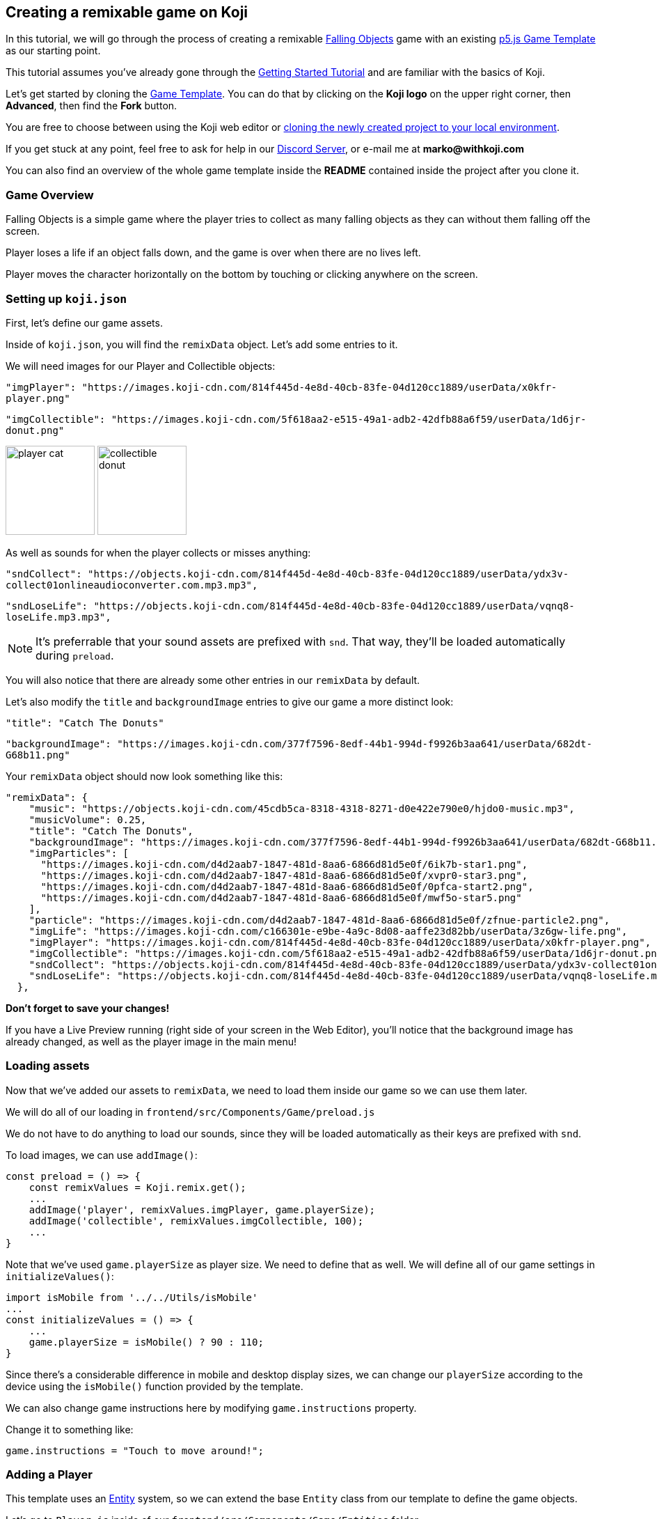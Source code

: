 Creating a remixable game on Koji
----------------------------------

In this tutorial, we will go through the process of creating a remixable https://withkoji.com/~Svarog1389/rxkd[Falling Objects^] game with an existing https://withkoji.com/~Svarog1389/game-template-1[p5.js Game Template^] as our starting point.

This tutorial assumes you've already gone through the https://developer.withkoji.com/tutorials/getting-started/your-first-project[Getting Started Tutorial^] and are familiar with the basics of Koji.

Let's get started by cloning the https://withkoji.com/~Svarog1389/game-template-1[Game Template]. You can do that by clicking on the *Koji logo* on the upper right corner, then *Advanced*, then find the *Fork* button.

You are free to choose between using the Koji web editor or http://developer.withkoji.com/docs/develop/use-git[cloning the newly created project to your local environment].

If you get stuck at any point, feel free to ask for help in our https://discord.gg/kMkjJQ6Phb[Discord Server], or e-mail me at *marko@withkoji.com*

You can also find an overview of the whole game template inside the *README* contained inside the project after you clone it.


Game Overview
~~~~~~~~~~~~~
Falling Objects is a simple game where the player tries to collect as many falling objects as they can without them falling off the screen.

Player loses a life if an object falls down, and the game is over when there are no lives left.

Player moves the character horizontally on the bottom by touching or clicking anywhere on the screen.

Setting up `koji.json`
~~~~~~~~~~~~~~~~~~~~~~

First, let's define our game assets. 

Inside of `koji.json`, you will find the `remixData` object.
Let's add some entries to it.

We will need images for our Player and Collectible objects:


`"imgPlayer": "https://images.koji-cdn.com/814f445d-4e8d-40cb-83fe-04d120cc1889/userData/x0kfr-player.png"`

`"imgCollectible": "https://images.koji-cdn.com/5f618aa2-e515-49a1-adb2-42dfb88a6f59/userData/1d6jr-donut.png"`

image:https://images.koji-cdn.com/814f445d-4e8d-40cb-83fe-04d120cc1889/userData/x0kfr-player.png[alt="player cat",width=128,height=128]
image:https://images.koji-cdn.com/5f618aa2-e515-49a1-adb2-42dfb88a6f59/userData/1d6jr-donut.png[alt="collectible donut",width=128,height=128]

As well as sounds for when the player collects or misses anything:

`"sndCollect": "https://objects.koji-cdn.com/814f445d-4e8d-40cb-83fe-04d120cc1889/userData/ydx3v-collect01onlineaudioconverter.com.mp3.mp3",`


`"sndLoseLife": "https://objects.koji-cdn.com/814f445d-4e8d-40cb-83fe-04d120cc1889/userData/vqnq8-loseLife.mp3.mp3",`

[NOTE]
It's preferrable that your sound assets are prefixed with `snd`. That way, they'll be loaded automatically during `preload`.

You will also notice that there are already some other entries in our `remixData` by default.

Let's also modify the `title` and `backgroundImage` entries to give our game a more distinct look:

`"title": "Catch The Donuts"`

`"backgroundImage": "https://images.koji-cdn.com/377f7596-8edf-44b1-994d-f9926b3aa641/userData/682dt-G68b11.png"`

Your `remixData` object should now look something like this:

[source,json]
--------------
"remixData": {
    "music": "https://objects.koji-cdn.com/45cdb5ca-8318-4318-8271-d0e422e790e0/hjdo0-music.mp3",
    "musicVolume": 0.25,
    "title": "Catch The Donuts",
    "backgroundImage": "https://images.koji-cdn.com/377f7596-8edf-44b1-994d-f9926b3aa641/userData/682dt-G68b11.png",
    "imgParticles": [
      "https://images.koji-cdn.com/d4d2aab7-1847-481d-8aa6-6866d81d5e0f/6ik7b-star1.png",
      "https://images.koji-cdn.com/d4d2aab7-1847-481d-8aa6-6866d81d5e0f/xvpr0-star3.png",
      "https://images.koji-cdn.com/d4d2aab7-1847-481d-8aa6-6866d81d5e0f/0pfca-start2.png",
      "https://images.koji-cdn.com/d4d2aab7-1847-481d-8aa6-6866d81d5e0f/mwf5o-star5.png"
    ],
    "particle": "https://images.koji-cdn.com/d4d2aab7-1847-481d-8aa6-6866d81d5e0f/zfnue-particle2.png",
    "imgLife": "https://images.koji-cdn.com/c166301e-e9be-4a9c-8d08-aaffe23d82bb/userData/3z6gw-life.png",
    "imgPlayer": "https://images.koji-cdn.com/814f445d-4e8d-40cb-83fe-04d120cc1889/userData/x0kfr-player.png",
    "imgCollectible": "https://images.koji-cdn.com/5f618aa2-e515-49a1-adb2-42dfb88a6f59/userData/1d6jr-donut.png",
    "sndCollect": "https://objects.koji-cdn.com/814f445d-4e8d-40cb-83fe-04d120cc1889/userData/ydx3v-collect01onlineaudioconverter.com.mp3.mp3",
    "sndLoseLife": "https://objects.koji-cdn.com/814f445d-4e8d-40cb-83fe-04d120cc1889/userData/vqnq8-loseLife.mp3.mp3"
  },
--------------

*Don't forget to save your changes!*

If you have a Live Preview running (right side of your screen in the Web Editor), you'll notice that the background image has already changed, as well as the player image in the main menu!

Loading assets
~~~~~~~~~~~~~~

Now that we've added our assets to `remixData`, we need to load them inside our game so we can use them later.

We will do all of our loading in `frontend/src/Components/Game/preload.js`

We do not have to do anything to load our sounds, since they will be loaded automatically as their keys are prefixed with `snd`.

To load images, we can use `addImage()`:

[source,javascript]
const preload = () => {
    const remixValues = Koji.remix.get();
    ...
    addImage('player', remixValues.imgPlayer, game.playerSize);
    addImage('collectible', remixValues.imgCollectible, 100);
    ...
}

Note that we've used `game.playerSize` as player size. We need to define that as well. We will define all of our game settings in `initializeValues()`:
[source,javascript]
import isMobile from '../../Utils/isMobile'
...
const initializeValues = () => {
    ...
    game.playerSize = isMobile() ? 90 : 110;
}

Since there's a considerable difference in mobile and desktop display sizes, we can change our `playerSize` according to the device using the `isMobile()` function provided by the template.

We can also change game instructions here by modifying `game.instructions` property.

Change it to something like: 

`game.instructions = "Touch to move around!";`

Adding a Player
~~~~~~~~~~~~~~~

This template uses an https://en.wikipedia.org/wiki/Entity_component_system[Entity] system, so we can extend the base `Entity` class from our template to define the game objects.

Let's go to `Player.js` inside of our `frontend/src/Components/Game/Entities` folder.

[NOTE]
This template already has an example `Player` class defined, so no need to create a new file, we can use that!

Let's modify the constructor to give it an image that we've already loaded, and give it a size:

[source,javascript]
-------------------
import { game } from '..'
import Entity from './Entity'

export default class Player extends Entity {
    constructor(x, y, options) {
        super(x, y, options);
        
        this.img = game.images.player;
        this.size = game.playerSize;
    }

    update(){

    }
}
-------------------

[NOTE]
`update()` function should also be cleared in case there's any example code in it. We will modify it later.

That was all we needed to do to have our `Player` object ready to be drawn to the screen! Now we just need to instantiate it.

Head over to `frontend/src/Components/Game/setup.js` where you'll find the `init()` function. Clear everything inside it and change it to:

[source,javascript]
-------------------
import { game } from "."
import Player from './Entities/Player'

...

const init = () => {
    const x = game.width / 2;
    const y = game.height - 160;
    const player = new Player(x, y);
    game.addEntity(player);
    game.player = player;
}
-------------------

Here we defined our `x` and `y` coordinates to spawn our Player on (center bottom of the screen), added the `player` instance to our list of entities, and also assigned the player object to our game instance so we can easily access it later.


If we take a look at the game preview now and click on the Play button, we should see our Player image on the bottom of the screen.

image:https://i.imgur.com/jynK73v.png[alt="screenshot player",width=256,height=256]

Awesome!

But since this is a game we're making, we want our `Player` to move when we tell it to, not just sit around!

To do that, let's head back to our `frontend/src/Components/Game/Entities/Player.js` file.

We'll define a new function to handle our player movement, call it `handleControls()`, and put it inside `update()` which runs every frame:

[source,javascript]
-------------------
import { game } from '..';
import { Smooth } from '../Utils/EasingFunctions'
...

update(){
    this.handleControls();
}

handleControls(){
    if(!game.isTouching) return; // Do nothing if we're not touching or clicking

    this.pos.x = Smooth(this.pos.x, game.mouseX, 13);
}
-------------------

We're using the `Smooth` function from the template's `Game/Utils/EasingFunctions.js` file, so the player can move smoothly to its goal, which is our `game.mouseX` touch coordinate. The number parameter at the end determines how quickly that happens. The higher it is, the slower the player will move. Feel free to experiment with different numbers if you wish!

If we try the game now, the player should move left and right wherever we touch or click on the screen.

This works, but let's make it prettier!

What if the player tilted slightly in the direction it's moving? We also don't want to move outside of the screen for any reason.

Let's add those features by expanding our `Player` class some more:

[source,javascript]
-------------------
import { game } from '..';
import { Smooth } from '../Utils/EasingFunctions'
...

export default class Player extends Entity {
    constructor(x, y, options) {
        ...
        this.goalRotation = 0;
    }
}

update(){
    this.handleControls();

    this.rotation = Smooth(this.rotation, this.goalRotation, 8);
}

handleControls(){
    if(game.isTouching){
        this.pos.x = Smooth(this.pos.x, game.mouseX, 13);
        this.keepInsideScreen();

        const isTouchingFarEnough = Math.abs(this.pos.x - game.mouseX) > this.size / 2;

        if (isTouchingFarEnough) {
            const movingDirection = Math.sign(game.mouseX - this.pos.x);
            this.goalRotation = movingDirection * game.radians(15);
        }else{
            this.goalRotation = 0;
        }
    }else{
        this.goalRotation = 0;
    }
}

keepInsideScreen() {
    const limitLeft = this.size / 2;
    const limitRight = game.width - this.size / 2;
    this.pos.x = game.constrain(this.pos.x, limitLeft, limitRight);
}
-------------------

With `keepInsideScreen()`, we're simply constraining the player's `x` coordinate so it doesn't overlap or go outside the screen boundaries.

Then we check if we're touching outside of the player, in which case we're setting `goalRotation` slightly to that side.

image:https://i.imgur.com/ELLEfka.gif[alt="screenshot player",width=160,height=160]

Looking good so far!


Adding Collectibles
~~~~~~~~~~~~~~~~~~~

We have the player. Now we need something to collect!

Let's make a new `Collectible.js` file inside the `frontend/src/Components/Game/Entities` folder, and give it some properties:

[source,javascript]
-------------------
import { game } from '..'
import Entity from './Entity'

export default class Collectible extends Entity {
    constructor(x, y, options) {
        super(x, y, options);
        
        this.img = game.images.collectible;
        this.size = game.random(game.collectibleSizeMin, game.collectibleSizeMax);
        this.tag = "collectible";
        this.velocity.y = game.random(game.speedMin, game.speedMax);
        this.rotSpeed = game.random(-0.03, 0.03);
        this.isCollected = false;
    }
}
-------------------

We have a bit more going on here than with player. Let's break it down:

`this.img = game.images.collectible` - give it a previously loaded `Collectible` image

`this.size = game.random(game.collectibleSizeMin, game.collectibleSizeMax)` - set the size to a random value between `game.collectibleSizeMin` and `game.collectibleSizeMax`

`this.tag = "collectible"`` - set the tag, so we can find it later

`this.velocity.y = game.random(game.speedMin, game.speedMax)` - set the vertical velocity to a random value between `game.speedMin` and `game.speedMax`

`this.rotSpeed = game.random(-0.03, 0.03)` - set the rotation speed to a random value between `-0.03` and `0.03`

`this.isCollected = false` - a boolean to track whether it's been collected or not

In order for this to work, we need to define some more values inside the game settings, so we'll head back to `frontend/src/Components/Game/preload.js`, and in `initializeValues()` add:

[source,javascript]
-------------------
...
const initializeValues = () => {
    ...
    game.speedMin = 2;
    game.speedMax = 4;
    game.collectibleSizeMin = isMobile() ? 55 : 85;
    game.collectibleSizeMax = isMobile() ? 75 : 105;
}
-------------------

Since the `Entity` class has its movement already handled based on the `velocity` property that we already modified in the `Collectible` constructor, that's all we needed to do to have our Collectibles fall down indefinitely!

Now let's try spawning some!

Collectibles need to spawn throughout the game, and not just in the beginning like the Player does. We can do that inside `frontend/src/Components/Game/draw.js`. Every function placed here will run with each game frame.

We'll define a new `manageSpawn()` function that will handle our spawning logic, then put it inside `draw()`:

[source,javascript]
-------------------
...
import Collectible from './Entities/Collectible'

const draw = () => {
    ...
    manageSpawn();
}

const manageSpawn = () => {
    game.spawnTimer -= game.delta();

    if (game.spawnTimer <= 0) {
        spawnCollectible();
        game.spawnTimer = game.random(game.spawnPeriodMin, game.spawnPeriodMax);
    }
}

const spawnCollectible = () => {
    const x = game.random(0, game.width);
    const y = -game.collectibleSizeMax;
    game.addEntity(new Collectible(x, y));
}
-------------------

Every frame, we'll decrease `game.spawnTimer` by `game.delta()`. Once it reaches `0`, we spawn a new collectible at a random point above the screen and reset the timer to a random value between `game.spawnPeriodMin` and `game.spawnPeriodMin`.

Once again, we need to define the new values in game settings:

[source,javascript]
-------------------
...
const initializeValues = () => {
    ...
    game.spawnPeriodMin = 1.5;
    game.spawnPeriodMax = 2;
    game.spawnTimer = 0.1;
}
-------------------

If you start the game now, you should see a bunch of donuts appearing every `1.5` to `2` seconds and falling to the bottom.

image:https://i.imgur.com/mtzJFG2.gif[alt="screenshot player",width=160,height=160]

That's nice and all, but how do we catch them? No point in falling donuts if you can't eat them!


Collision Checking
~~~~~~~~~~~~~~~~~~

To check for collisions between Player and Collectibles, we'll modify `frontend/src/Components/Game/Entities/Player.js` again.

Let's add a new function to do that, and put it in `update()`!

[source,javascript]
-------------------
...
import { CollisionCircle } from '../Utils/Collision'

export default class Player extends Entity {
    ...

    update(){
        ...
        this.checkCollisions();
    }

    checkCollisions() {
        const collectibles = game.findByTag('collectible');

        collectibles.forEach(collectible => {
            if (!collectible.isCollected && CollisionCircle(this, collectible)) {
                collectible.onCollect();
            }
        });
    }
}
-------------------

First, we use `game.findByTag()` to filter our collectibles, then run through each one asking if they are colliding with the `Player`.

For that, we're using `CollisionCircle()`, provided by the game template (from `frontend/src/Components/Game/Utils/Collision`), which takes two `Entities` as arguments.

So if we are indeed colliding, and the collectible in question hasn't already been collected, we trigger the `onCollect()` handler on the target collectible which we will define next.

Back to `frontend/src/Components/Game/Entities/Collectible.js`:

[source,javascript]
-------------------
...

export default class Collectible extends Entity {
    ...

    
    onCollect() {
        this.isCollected = true;
    }
}
-------------------

This just sets our `isCollected` flag to true.

Now, we could just remove our Collectible object now and be done with it, but we don't want this to be like any other tutorial. Let's spice things up a bit!

Instead of the Collectible just disappearing upon contact, let's have the Player attract it like a magnet and make it explode into particles! That sounds more fun!

So let's override Collectible's `update()` function, but also keep the original behavior:

[source,javascript]
-------------------
import { game } from '..'
import Entity from './Entity'
import playSound from '../Utils/playSound'
import { Smooth, Ease, EasingFunctions } from '../Utils/EasingFunctions'
import { spawnParticles } from '../Effects/Particle'
import { spawnFloatingText } from '../Effects/FloatingText'

export default class Collectible extends Entity {
    constructor(x, y, options){
        super(x, y, options);
        ...

        this.animTimer = 0;
    }

    update(){
        super.update();
        this.handleAnimation();
    }

    handleAnimation() {
        if (!this.isCollected) return;

        this.animTimer += game.delta() * 4;

        this.scale.x = Ease(EasingFunctions.easeInCubic, this.animTimer, 1, -0.95);
        this.scale.y = Ease(EasingFunctions.easeInCubic, this.animTimer, 1, -0.95);
        
        this.moveTowardsPlayer();

        if (this.animTimer >= 1) this.getCollected();
    }

    moveTowardsPlayer() {
        if (!this.isCollected) return;

        this.velocity.y = Smooth(this.velocity.y, 0, 8);
        this.rotSpeed = Smooth(this.rotSpeed, 0, 8);
        this.pos.x = Smooth(this.pos.x, game.player.pos.x, 12);
        this.pos.y = Smooth(this.pos.y, game.player.pos.y, 12);
    }

    getCollected() {
        this.shouldBeRemoved = true;

        spawnParticles(game.player.pos.x, game.player.pos.y, 10, { img: this.img });

        const x = game.player.pos.x;
        const y = game.player.pos.y - game.player.size * 0.75;

        spawnFloatingText("+1", x, y);
        game.addScore(1)
        playSound(game.sounds.collect);
        game.player.pulse();
    }
}
-------------------

That's a lot of code! Let's break it down:

So, once set our `isCollected` value to true, things start to happen.

In `handleAnimation()`, we advance the `animTimer` property by `game.delta() * 4`, then we use that `animTimer` value to do some `EasingFunctions` and shrink the scale from 1 to 0.05.

At the same time, in `moveTowardsPlayer()`, we're doing several things at once:

* `this.velocity.y = Smooth(this.velocity.y, 0, 8)` - Gradually disable the existing vertical velocity
* `this.rotSpeed = Smooth(this.rotSpeed, 0, 8)` - Start spinning wildly
* `this.pos.x = Smooth(this.pos.x, game.player.pos.x, 12)`
* `this.pos.y = Smooth(this.pos.y, game.player.pos.y, 12)` - Quickly move towards the player location

Once `animTimer` has gone up to `1` (in about `0.25` seconds), Easing animation will be over and that's when the actual collecting happens with `getCollected()`.

Then finally, in `getCollected()`, we:

* Set the `shouldBeRemoved` flag to `true`, which lets the game know this object will be deleted in the next frame.
* Spawn 10 particles at Player's position and give them the same image as the Collectible.
* Spawn a `+1` floating text a little above the player
* Add 1 to game score
* Play the `collect` sound.
* Call `game.player.pulse()`, which resets Player's "pulse" animation. We don't have that animation yet, so let's set it up! Also, remember when we set the `game.player` property. We finally made use of it!

Back to `frontend/src/Components/Game/Entities/Player.js`:

[source,javascript]
-------------------
import { game } from '..'
import Entity from './Entity'
import { Smooth, Ease, EasingFunctions } from '../Utils/EasingFunctions'

export default class Player extends Entity {
    constructor(x, y, options){
        super(x, y, options);
        ...

        this.animTimer = 0;
    }

    update(){
        ...
        this.handleAnimation();
    }

    handleAnimation() {
        if (this.animTimer > 1) return;

        this.animTimer += game.delta();

        const intensity = 0.3;
        this.scale.x = Ease(EasingFunctions.easeOutElastic, this.animTimer, 1 + intensity, -intensity);
        this.scale.y = Ease(EasingFunctions.easeOutElastic, this.animTimer, 1 - intensity, +intensity);
    }

    pulse() {
        this.animTimer = 0;
    }
}
-------------------

As you can see, it's a similar animation setup as in `Collectible`.

We're incrementing the `animTimer` property as long as it's below `1`, because our `EasingFunctions` only work for values between `0` and `1`.

Then we modify the scale again, but this time we're using the `easeOutElastic` function, which gives us a nice bouncy effect.

`pulse()` function just resets the `animTimer` to `0`, which restarts the animation.

image:https://i.imgur.com/EcVO5ZU.gif[alt="screenshot player",width=160,height=160]

Now it's looking better!

Checking for missed Collectibles
~~~~~~~~~~~~~~~~~~~~~~~~~~~~~~~~

Like all good things in life, this game, too, has to come to an end somehow!

To do that, we'll have to check if any of the collectibles went past the player and off the screen.

Let's go back to `frontend/src/Components/Game/Entities/Collectible.js` and add that check:

[source,javascript]
-------------------
import { game } from '..'
import Entity from './Entity'
import playSound from '../Utils/playSound'

export default class Collectible extends Entity {
    ...

    update(){
        ...
        this.checkIfMissed();
    }

    checkIfMissed() {
        if (game.gameOver) return;

        const isBelowScreen = this.pos.y > game.height + this.size / 2;
        if (isBelowScreen) this.onMiss();
    }

    onMiss() {
        game.loseLife();
        playSound(game.sounds.loselife);
        game.camera.shake(0.25, 12);
        this.shouldBeRemoved = true;
    }
}
-------------------

First, we check the Collectible's `pos.y` coordinate, and if it's higher the lower edge of the screen, we trigger the `onMiss()` function, where we:

* Trigger a `loseLife` event. The template makes sure that the game automatically ends when there are no lives left.
* Play a `loselife` sound
* Shake the camera a bit to amplify that negative effect
* Set the `shouldBeRemoved` flag to `true`, to make sure our object will be deleted from memory in the next frame.

image:https://i.imgur.com/ptLizkT.gif[alt="screenshot player",width=160,height=160]

[NOTE]
Deleting unused objects from memory is an especially important step in order to prevent memory leaks from prolonged gameplay sessions which can result in performance slowdown and eventually a crash

Managing difficulty
~~~~~~~~~~~~~~~~~~~

At this stage, our game is finally playable!

But right now, it might be a little too repetitive and easy. We want to make it competitive and progressively more difficult as time passes, so our players have more incentive to compete on the leaderboard.

There's an easy way to do that!

Remember how we had a function that handled our spawn logic? We can do something similar this time.

Let's define some settings in `frontend/src/Components/Game/preload.js` first:

[source,javascript]
-------------------
...
const initializeValues = () => {
    ...
    game.difficultyIncreasePeriod = 2;
    game.difficultyIncreaseTimer = 2;
    game.difficultyIncreaseAmount = 0.1;
    game.speedLimit = 12;
    game.speedIncrease = 0.1;
}
-------------------

Then we can create our handler function in `frontend/src/Components/Game/draw.js`:

[source,javascript]
-------------------
...
const draw = () => {
    ...
    manageDifficulty();
}

const manageDifficulty = () => {
    game.difficultyIncreaseTimer -= game.delta();

    if (game.difficultyIncreaseTimer <= 0) {
        increaseDifficulty();
        game.difficultyIncreaseTimer = game.difficultyIncreasePeriod;
    }
}

const increaseDifficulty = () => {
    if (game.spawnPeriodMin > game.spawnPeriodLimit) {
        game.spawnPeriodMin -= game.difficultyIncreaseAmount;
        game.spawnPeriodMax -= game.difficultyIncreaseAmount;
    }

    if (game.speedMax < game.speedLimit) {
        game.speedMax += game.speedIncrease;
        game.speedMin += game.speedIncrease;
    }
}
-------------------

So, using our timer we periodically increase our difficulty by changing some game settings, up to a point. It's important to set a limit to prevent the game getting totally unplayable at some point, which most players don't really consider a fun experience.

Every time the difficulty increases, we:

* Slightly decrease the period at which Collectibles spawn
* Slightly increase the falling speed of Collectibles

Congratulations!
^^^^^^^^^^^^^^^^

We've actually finished developing our game!

Of course, you can go ahead and try modifying something, or adding a new feature. Everything's a bonus from now on!

Remix
-----

We've finished the main part of our game. But this is Koji! We don't stop here. 

We want this game to be easily remixable by other people and shared everywhere online!

Let's explore a new section of the game template.

If you open `frontend/src/Components/Remix/index.js`, you'll find some workflow already set up.

[NOTE]
You can see what your Remix menu currently looks like in the `Remix` tab of the http://developer.withkoji.com/docs/develop/testing-templates#_using_the_koji_debugger[Debugger], or inside the Live Preview from your web editor

*Background Image* and *Music* customization are already handled by the template, so we can just leave them as they are.

Luckily, since we've already made a generic `Player` class that uses `imgPlayer` for its image, we can take advantage of the template once more because it already has everything set up for our player to be customizable.

image:https://i.imgur.com/PvpEy66.png[alt="screenshot player",width=256,height=256]

To test it out, try changing the `Player` image and going into preview mode. Our player is different now! 

But what about our `Collectible` image? Let's make that customizable too, using a similar workflow as with `Player`.

First, let's make a State Hook that will represent our `Collectible` image:

[source,javascript]
-------------------
...
const Component = () => {
    ...
    const [imgCollectible, setImgCollectible] = useState("");
    const [isCollectibleInvalid, setIsCollectibleInvalid] = useState("");

}

-------------------

Notice that we also created an `isCollectibleInvalid` state hook. We will need this to make sure the user has actually uploaded an image. We don't them to publish the game without one.

Then in `assignInitialValues()`, which is inside our useEffect Hook when the Remix components mounts, we assign the initial value from `koji.json`:

[source,javascript]
-------------------
...
const Component = () => {
    ...
    const [imgCollectible, setImgCollectible] = useState("");
    ...

    const assignInitialValues = () => {
        const remixValues = Koji.remix.get();
        ...

        setImgCollectible(remixValues.imgCollectible);

        ...

    })

}
-------------------

We also need to define some functions that will let us change or delete our collectible image:

[source,javascript]
-------------------
...
const Component = () => {
    ...

    const changeCollectible = async () => {
        const image = await Koji.ui.capture.image();
        if (!image || image === "") return;

        setImgCollectible(image);
        setIsCollectibleInvalid(false);
        await Koji.remix.set({ imgCollectible: image })
        updateGame();
    }

    const deleteCollectible = async () => {
        setImgCollectible("");
        await Koji.remix.set({ imgCollectible: "" })
        updateGame();
    }

}
-------------------

To capture our image, we're using `@withkoji/core` package that lets us easily upload an image, paste one from a link or choose from one of the asset packs.

`Koji.ui.capture.image()` will return `null` in case the user has cancelled image selection, so we also include a simple check to make sure that's not the case.

Then we:

* Update our `imgCollectible` *state hook* with the resulting image
* Reset the `isCollectibleInvalid` state hook
* Update our `imgCollectible` *remix value* with the resulting image
* Update the game

We want to update our game here because we have a running game preview behind our Remix panel. If we change something that wouldn't be instantly previewable inside the game, this step can be skipped.

Inside `deleteCollectible()`, we do the same thing, except we just set our `imgCollectible` to an empty string instead of capturing an image.

Next, let's render the component which represents a collectible image and lets us customize it. We can once again use the existing structure from `Player`.

Find the component that looks like this:

[source,javascript]
-------------------
<div>
    <Label>
        <b>{"Player"}</b>
    </Label>
    <ImageButton
        src={optimizeImage(imgPlayer, 120, 120)}
        canDelete={canUpdateImages}
        onClick={changeImgPlayer}
        onDelete={deletePlayer}
        isInvalid={isPlayerInvalid}
    />
</div>
-------------------

Make a copy just below it, still inside the `<Section>` component, and modify it to look like this:

[source,javascript]
-------------------
<div>
    <Label>
        <b>{"Collectible"}</b>
    </Label>
    <ImageButton
        src={optimizeImage(imgCollectible, 120, 120)}
        canDelete={canUpdateImages}
        onClick={changeCollectible}
        onDelete={deleteCollectible}
        isInvalid={isCollectibleInvalid}
    />
</div>
-------------------

Lastly, we want to modify the `finish()` function to prevent the user from publishing if they haven't uploaded an image.

It already has that logic handled for `imgPlayer`, so we can just modify it to include `imgCollectible` as well:

[source,javascript]
-------------------
const finish = async () => {
    if (imgPlayer === "" || imgCollectible === "") {
        setErrorLabel("Complete the required selections to continue.");

        if (imgPlayer === "") {
            setIsPlayerInvalid(true);
        }

        if (imgCollectible === "") {
            setIsCollectibleInvalid(true);
        }

        return;
    }

    await Koji.remix.set({
        backgroundImage,
        music,
        title,
    })
    Koji.remix.finish();
}
-------------------

[NOTE]
We don't need to explicity set `imgPlayer` and `imgCollectible` inside the `Koji.remix.set()` function, because we've already done it with our `onChange` handlers. Setting them here as well won't make any difference in the final result.

image:https://i.imgur.com/F5BamYt.png[alt="screenshot player",width=256,height=256]

That's our `Remix` mode finished! We've just added the ability for users to change the `Collectible` image!

Customizing the thumbnail preview
---------------------------------

The very last thing we need to do before releasing our new game into the wild, is to customize the thumbnail preview, so when users share their remixes, they get nice little previews that people will click on!

Basically, whatever we render inside of `frontend/src/Components/Screenshot/index.js` will be rendered in the thumbnail preview.

[NOTE]
You can see what your thumbnail preview currently looks like in the `Thumbnail` tab of the http://developer.withkoji.com/docs/develop/testing-templates#_using_the_koji_debugger[Debugger], or inside the Live Preview from your web editor

By default, this component already shows `imgPlayer` in the center.

It looks something like this:

[source,javascript]
-------------------
<FeaturedImage
    src={optimizeImage(remixValues.imgPlayer, 150, 150)}
    rotation={randomRange(-30, 30)}
    style={{
        left: '50%',
        top: '50%'
    }}
/>
}
-------------------

Let's move the player down a bit. To do that, just change the `top` value to something like `80%`:

[source,javascript]
-------------------
<FeaturedImage
    src={optimizeImage(remixValues.imgPlayer, 150, 150)}
    rotation={randomRange(-30, 30)}
    style={{
        left: '50%',
        top: '80%'
    }}
/>
}
-------------------

Now, let's add some `Collectible` images by duplicating the player's `FeaturedImage` below, and changing their positions around. They don't have to be exactly the same, you can play around and see what you like best. You can even randomize their positions if you want!

[source,javascript]
-------------------
<FeaturedImage
    src={optimizeImage(remixValues.imgCollectible, 150, 150)}
    rotation={randomRange(-30, 30)}
    style={{
        left: '35%',
        top: '25%'
    }}
/>

<FeaturedImage
    src={optimizeImage(remixValues.imgCollectible, 150, 150)}
    rotation={randomRange(-30, 30)}
    style={{
        left: '75%',
        top: '35%'
    }}
/>

<FeaturedImage
    src={optimizeImage(remixValues.imgCollectible, 150, 150)}
    rotation={randomRange(-30, 30)}
    style={{
        left: '45%',
        top: '50%'
    }}
/>
}
-------------------

Once done, your thumbnail preview should look something like this: 

image:https://i.imgur.com/rsElqqp.png[alt="screenshot player",width=256,height=256]

Finishing Up
------------

That's it, we just created a *fun and remixable Koji game*!

All that's left to do is to publish it from the *Publish Now* menu, and share it with your friends so they can compete for the top leaderboard spot!

Of course, the project is now your playground. You can go back to modify or add new features, make improvements, anything you can imagine!

Here are some features you can try adding:

* Add horizontal speed to Collectibles
* Multiple Collectible images
* Flip the rules so that you have to avoid everything
* Add more animations to collectibles
* Have the player be able to move in all directions, not just horizontally
* Add keyboard controls
* Add projectiles so you can shoot the falling objects
* Make an MMORPG out of this! [small]#(just kidding)#

You can also post your new game to our https://discord.gg/kMkjJQ6Phb[Discord Server], along with any suggestions and thoughts on how you think we can make this tutorial even better!


You can find the finished game created by following this tutorial https://withkoji.com/~Svarog1389/ekpy[here].